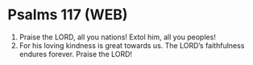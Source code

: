 * Psalms 117 (WEB)
:PROPERTIES:
:ID: WEB/19-PSA117
:END:

1. Praise the LORD, all you nations! Extol him, all you peoples!
2. For his loving kindness is great towards us. The LORD’s faithfulness endures forever. Praise the LORD!
